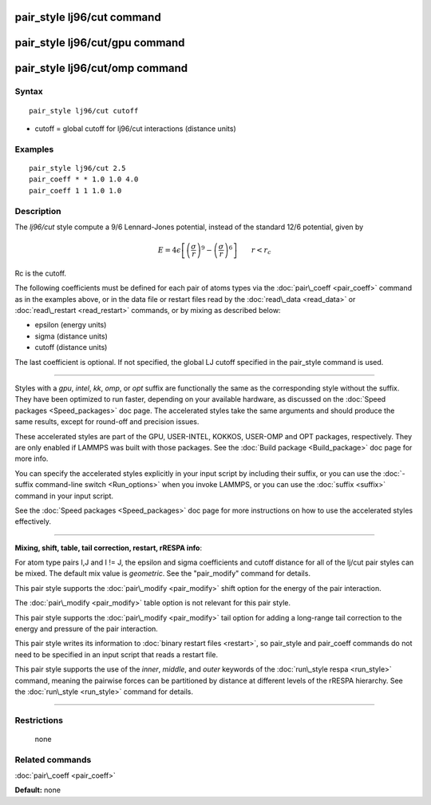 .. index:: pair\_style lj96/cut

pair\_style lj96/cut command
============================

pair\_style lj96/cut/gpu command
================================

pair\_style lj96/cut/omp command
================================

Syntax
""""""


.. parsed-literal::

   pair_style lj96/cut cutoff

* cutoff = global cutoff for lj96/cut interactions (distance units)

Examples
""""""""


.. parsed-literal::

   pair_style lj96/cut 2.5
   pair_coeff \* \* 1.0 1.0 4.0
   pair_coeff 1 1 1.0 1.0

Description
"""""""""""

The *lj96/cut* style compute a 9/6 Lennard-Jones potential, instead
of the standard 12/6 potential, given by

.. math::

 E = 4 \epsilon \left[ \left(\frac{\sigma}{r}\right)^{9} - 
                       \left(\frac{\sigma}{r}\right)^6 \right]
                       \qquad r < r_c


Rc is the cutoff.

The following coefficients must be defined for each pair of atoms
types via the :doc:`pair\_coeff <pair_coeff>` command as in the examples
above, or in the data file or restart files read by the
:doc:`read\_data <read_data>` or :doc:`read\_restart <read_restart>`
commands, or by mixing as described below:

* epsilon (energy units)
* sigma (distance units)
* cutoff (distance units)

The last coefficient is optional.  If not specified, the global LJ
cutoff specified in the pair\_style command is used.


----------


Styles with a *gpu*\ , *intel*\ , *kk*\ , *omp*\ , or *opt* suffix are
functionally the same as the corresponding style without the suffix.
They have been optimized to run faster, depending on your available
hardware, as discussed on the :doc:`Speed packages <Speed_packages>` doc
page.  The accelerated styles take the same arguments and should
produce the same results, except for round-off and precision issues.

These accelerated styles are part of the GPU, USER-INTEL, KOKKOS,
USER-OMP and OPT packages, respectively.  They are only enabled if
LAMMPS was built with those packages.  See the :doc:`Build package <Build_package>` doc page for more info.

You can specify the accelerated styles explicitly in your input script
by including their suffix, or you can use the :doc:`-suffix command-line switch <Run_options>` when you invoke LAMMPS, or you can use the
:doc:`suffix <suffix>` command in your input script.

See the :doc:`Speed packages <Speed_packages>` doc page for more
instructions on how to use the accelerated styles effectively.


----------


**Mixing, shift, table, tail correction, restart, rRESPA info**\ :

For atom type pairs I,J and I != J, the epsilon and sigma coefficients
and cutoff distance for all of the lj/cut pair styles can be mixed.
The default mix value is *geometric*\ .  See the "pair\_modify" command
for details.

This pair style supports the :doc:`pair\_modify <pair_modify>` shift
option for the energy of the pair interaction.

The :doc:`pair\_modify <pair_modify>` table option is not relevant
for this pair style.

This pair style supports the :doc:`pair\_modify <pair_modify>` tail
option for adding a long-range tail correction to the energy and
pressure of the pair interaction.

This pair style writes its information to :doc:`binary restart files <restart>`, so pair\_style and pair\_coeff commands do not need
to be specified in an input script that reads a restart file.

This pair style supports the use of the *inner*\ , *middle*\ , and *outer*
keywords of the :doc:`run\_style respa <run_style>` command, meaning the
pairwise forces can be partitioned by distance at different levels of
the rRESPA hierarchy.  See the :doc:`run\_style <run_style>` command for
details.


----------


Restrictions
""""""""""""
 none

Related commands
""""""""""""""""

:doc:`pair\_coeff <pair_coeff>`

**Default:** none


.. _lws: http://lammps.sandia.gov
.. _ld: Manual.html
.. _lc: Commands_all.html
